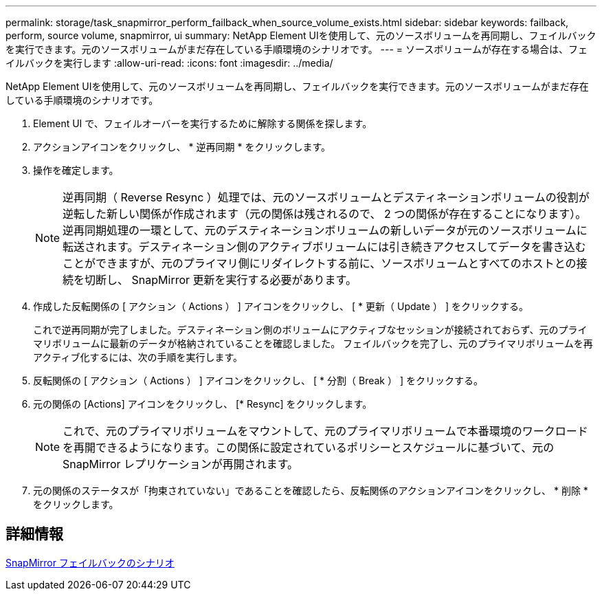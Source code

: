 ---
permalink: storage/task_snapmirror_perform_failback_when_source_volume_exists.html 
sidebar: sidebar 
keywords: failback, perform, source volume, snapmirror, ui 
summary: NetApp Element UIを使用して、元のソースボリュームを再同期し、フェイルバックを実行できます。元のソースボリュームがまだ存在している手順環境のシナリオです。 
---
= ソースボリュームが存在する場合は、フェイルバックを実行します
:allow-uri-read: 
:icons: font
:imagesdir: ../media/


[role="lead"]
NetApp Element UIを使用して、元のソースボリュームを再同期し、フェイルバックを実行できます。元のソースボリュームがまだ存在している手順環境のシナリオです。

. Element UI で、フェイルオーバーを実行するために解除する関係を探します。
. アクションアイコンをクリックし、 * 逆再同期 * をクリックします。
. 操作を確定します。
+

NOTE: 逆再同期（ Reverse Resync ）処理では、元のソースボリュームとデスティネーションボリュームの役割が逆転した新しい関係が作成されます（元の関係は残されるので、 2 つの関係が存在することになります）。逆再同期処理の一環として、元のデスティネーションボリュームの新しいデータが元のソースボリュームに転送されます。デスティネーション側のアクティブボリュームには引き続きアクセスしてデータを書き込むことができますが、元のプライマリ側にリダイレクトする前に、ソースボリュームとすべてのホストとの接続を切断し、 SnapMirror 更新を実行する必要があります。

. 作成した反転関係の [ アクション（ Actions ） ] アイコンをクリックし、 [ * 更新（ Update ） ] をクリックする。
+
これで逆再同期が完了しました。デスティネーション側のボリュームにアクティブなセッションが接続されておらず、元のプライマリボリュームに最新のデータが格納されていることを確認しました。 フェイルバックを完了し、元のプライマリボリュームを再アクティブ化するには、次の手順を実行します。

. 反転関係の [ アクション（ Actions ） ] アイコンをクリックし、 [ * 分割（ Break ） ] をクリックする。
. 元の関係の [Actions] アイコンをクリックし、 [* Resync] をクリックします。
+

NOTE: これで、元のプライマリボリュームをマウントして、元のプライマリボリュームで本番環境のワークロードを再開できるようになります。この関係に設定されているポリシーとスケジュールに基づいて、元の SnapMirror レプリケーションが再開されます。

. 元の関係のステータスが「拘束されていない」であることを確認したら、反転関係のアクションアイコンをクリックし、 * 削除 * をクリックします。




== 詳細情報

xref:concept_snapmirror_failback_scenarios.adoc[SnapMirror フェイルバックのシナリオ]
